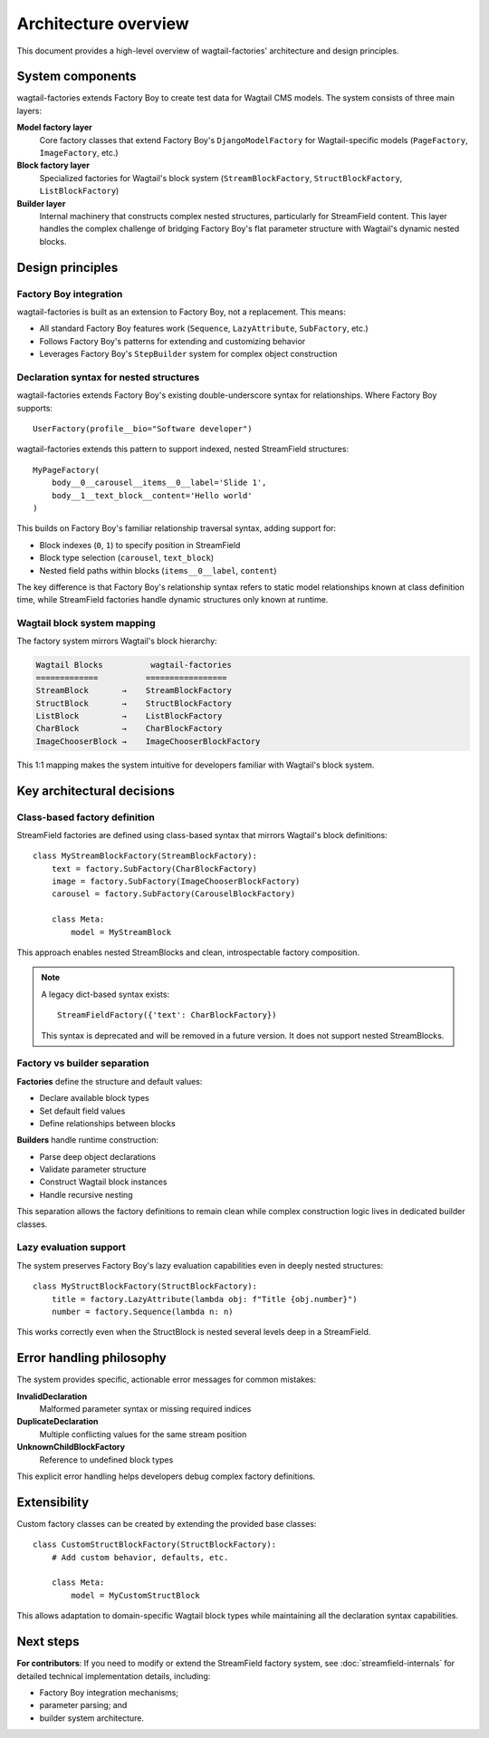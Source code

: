 ======================
Architecture overview
======================

This document provides a high-level overview of wagtail-factories' architecture and design principles.

System components
=================

wagtail-factories extends Factory Boy to create test data for Wagtail CMS models. The system consists of three main layers:

**Model factory layer**
    Core factory classes that extend Factory Boy's ``DjangoModelFactory`` for Wagtail-specific models (``PageFactory``, ``ImageFactory``, etc.)

**Block factory layer**
    Specialized factories for Wagtail's block system (``StreamBlockFactory``, ``StructBlockFactory``, ``ListBlockFactory``)

**Builder layer**
    Internal machinery that constructs complex nested structures, particularly for StreamField content. This layer handles the complex challenge of bridging Factory Boy's flat parameter structure with Wagtail's dynamic nested blocks.

Design principles
=================

Factory Boy integration
-----------------------

wagtail-factories is built as an extension to Factory Boy, not a replacement. This means:

- All standard Factory Boy features work (``Sequence``, ``LazyAttribute``, ``SubFactory``, etc.)
- Follows Factory Boy's patterns for extending and customizing behavior
- Leverages Factory Boy's ``StepBuilder`` system for complex object construction

Declaration syntax for nested structures
------------------------------------------

wagtail-factories extends Factory Boy's existing double-underscore syntax for relationships. Where Factory Boy supports::

    UserFactory(profile__bio="Software developer")

wagtail-factories extends this pattern to support indexed, nested StreamField structures::

    MyPageFactory(
        body__0__carousel__items__0__label='Slide 1',
        body__1__text_block__content='Hello world'
    )

This builds on Factory Boy's familiar relationship traversal syntax, adding support for:

- Block indexes (``0``, ``1``) to specify position in StreamField
- Block type selection (``carousel``, ``text_block``)
- Nested field paths within blocks (``items__0__label``, ``content``)

The key difference is that Factory Boy's relationship syntax refers to static model relationships known at class definition time, while StreamField factories handle dynamic structures only known at runtime.

Wagtail block system mapping
-----------------------------

The factory system mirrors Wagtail's block hierarchy:

.. code-block:: text

    Wagtail Blocks          wagtail-factories
    =============          =================
    StreamBlock       →    StreamBlockFactory
    StructBlock       →    StructBlockFactory
    ListBlock         →    ListBlockFactory
    CharBlock         →    CharBlockFactory
    ImageChooserBlock →    ImageChooserBlockFactory

This 1:1 mapping makes the system intuitive for developers familiar with Wagtail's block system.

Key architectural decisions
===========================

Class-based factory definition
------------------------------

StreamField factories are defined using class-based syntax that mirrors Wagtail's block definitions::

    class MyStreamBlockFactory(StreamBlockFactory):
        text = factory.SubFactory(CharBlockFactory)
        image = factory.SubFactory(ImageChooserBlockFactory)
        carousel = factory.SubFactory(CarouselBlockFactory)

        class Meta:
            model = MyStreamBlock

This approach enables nested StreamBlocks and clean, introspectable factory composition.

.. note::

    A legacy dict-based syntax exists::

        StreamFieldFactory({'text': CharBlockFactory})

    This syntax is deprecated and will be removed in a future version. It does not support nested StreamBlocks.

Factory vs builder separation
------------------------------

**Factories** define the structure and default values:

- Declare available block types
- Set default field values
- Define relationships between blocks

**Builders** handle runtime construction:

- Parse deep object declarations
- Validate parameter structure
- Construct Wagtail block instances
- Handle recursive nesting

This separation allows the factory definitions to remain clean while complex construction logic lives in dedicated builder classes.

Lazy evaluation support
-----------------------

The system preserves Factory Boy's lazy evaluation capabilities even in deeply nested structures::

    class MyStructBlockFactory(StructBlockFactory):
        title = factory.LazyAttribute(lambda obj: f"Title {obj.number}")
        number = factory.Sequence(lambda n: n)

This works correctly even when the StructBlock is nested several levels deep in a StreamField.

Error handling philosophy
=========================

The system provides specific, actionable error messages for common mistakes:

**InvalidDeclaration**
    Malformed parameter syntax or missing required indices

**DuplicateDeclaration**
    Multiple conflicting values for the same stream position

**UnknownChildBlockFactory**
    Reference to undefined block types

This explicit error handling helps developers debug complex factory definitions.

Extensibility
=============

Custom factory classes can be created by extending the provided base classes::

    class CustomStructBlockFactory(StructBlockFactory):
        # Add custom behavior, defaults, etc.

        class Meta:
            model = MyCustomStructBlock

This allows adaptation to domain-specific Wagtail block types while maintaining all the declaration syntax capabilities.

Next steps
==========

**For contributors**: If you need to modify or extend the StreamField factory system, see :doc:`streamfield-internals` for detailed technical implementation details, including:

- Factory Boy integration mechanisms;
- parameter parsing; and
- builder system architecture.
